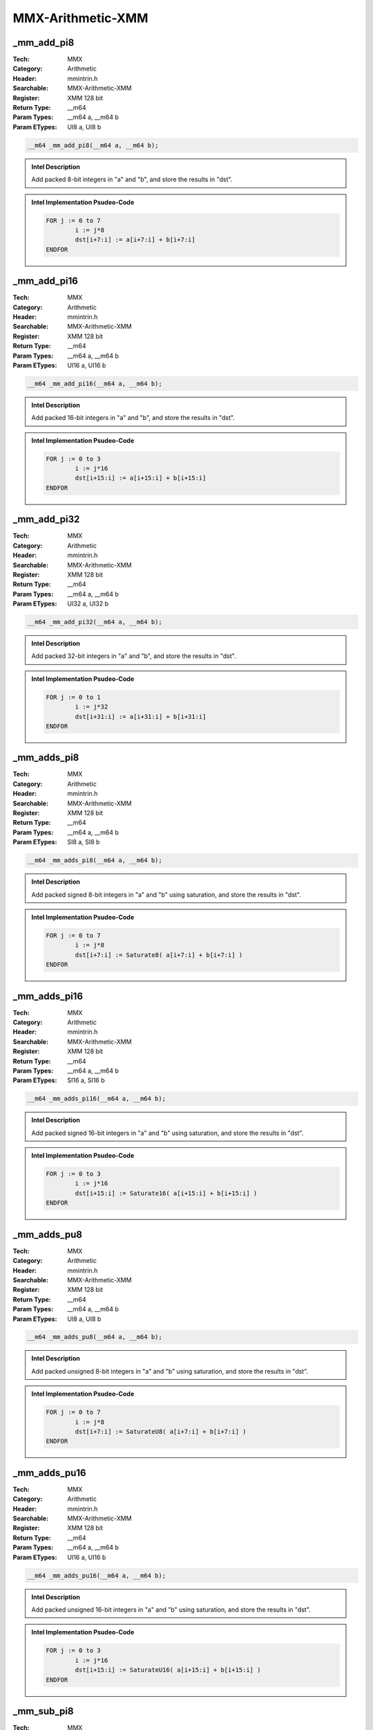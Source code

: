 MMX-Arithmetic-XMM
==================

_mm_add_pi8
-----------
:Tech: MMX
:Category: Arithmetic
:Header: mmintrin.h
:Searchable: MMX-Arithmetic-XMM
:Register: XMM 128 bit
:Return Type: __m64
:Param Types:
    __m64 a, 
    __m64 b
:Param ETypes:
    UI8 a, 
    UI8 b

.. code-block:: C

    __m64 _mm_add_pi8(__m64 a, __m64 b);

.. admonition:: Intel Description

    Add packed 8-bit integers in "a" and "b", and store the results in "dst".

.. deprecated:: X87

    MMX technology intrinsics can cause issues on modern processors and should generally be avoided. Use SSE2, AVX, or later instruction sets instead, especially when targeting modern processors.

.. admonition:: Intel Implementation Psudeo-Code

    .. code-block:: text

        
        FOR j := 0 to 7
        	i := j*8
        	dst[i+7:i] := a[i+7:i] + b[i+7:i]
        ENDFOR
        	

_mm_add_pi16
------------
:Tech: MMX
:Category: Arithmetic
:Header: mmintrin.h
:Searchable: MMX-Arithmetic-XMM
:Register: XMM 128 bit
:Return Type: __m64
:Param Types:
    __m64 a, 
    __m64 b
:Param ETypes:
    UI16 a, 
    UI16 b

.. code-block:: C

    __m64 _mm_add_pi16(__m64 a, __m64 b);

.. admonition:: Intel Description

    Add packed 16-bit integers in "a" and "b", and store the results in "dst".

.. deprecated:: X87

    MMX technology intrinsics can cause issues on modern processors and should generally be avoided. Use SSE2, AVX, or later instruction sets instead, especially when targeting modern processors.

.. admonition:: Intel Implementation Psudeo-Code

    .. code-block:: text

        
        FOR j := 0 to 3
        	i := j*16
        	dst[i+15:i] := a[i+15:i] + b[i+15:i]
        ENDFOR
        	

_mm_add_pi32
------------
:Tech: MMX
:Category: Arithmetic
:Header: mmintrin.h
:Searchable: MMX-Arithmetic-XMM
:Register: XMM 128 bit
:Return Type: __m64
:Param Types:
    __m64 a, 
    __m64 b
:Param ETypes:
    UI32 a, 
    UI32 b

.. code-block:: C

    __m64 _mm_add_pi32(__m64 a, __m64 b);

.. admonition:: Intel Description

    Add packed 32-bit integers in "a" and "b", and store the results in "dst".

.. deprecated:: X87

    MMX technology intrinsics can cause issues on modern processors and should generally be avoided. Use SSE2, AVX, or later instruction sets instead, especially when targeting modern processors.

.. admonition:: Intel Implementation Psudeo-Code

    .. code-block:: text

        
        FOR j := 0 to 1
        	i := j*32
        	dst[i+31:i] := a[i+31:i] + b[i+31:i]
        ENDFOR
        	

_mm_adds_pi8
------------
:Tech: MMX
:Category: Arithmetic
:Header: mmintrin.h
:Searchable: MMX-Arithmetic-XMM
:Register: XMM 128 bit
:Return Type: __m64
:Param Types:
    __m64 a, 
    __m64 b
:Param ETypes:
    SI8 a, 
    SI8 b

.. code-block:: C

    __m64 _mm_adds_pi8(__m64 a, __m64 b);

.. admonition:: Intel Description

    Add packed signed 8-bit integers in "a" and "b" using saturation, and store the results in "dst".

.. deprecated:: X87

    MMX technology intrinsics can cause issues on modern processors and should generally be avoided. Use SSE2, AVX, or later instruction sets instead, especially when targeting modern processors.

.. admonition:: Intel Implementation Psudeo-Code

    .. code-block:: text

        
        FOR j := 0 to 7
        	i := j*8
        	dst[i+7:i] := Saturate8( a[i+7:i] + b[i+7:i] )
        ENDFOR
        	

_mm_adds_pi16
-------------
:Tech: MMX
:Category: Arithmetic
:Header: mmintrin.h
:Searchable: MMX-Arithmetic-XMM
:Register: XMM 128 bit
:Return Type: __m64
:Param Types:
    __m64 a, 
    __m64 b
:Param ETypes:
    SI16 a, 
    SI16 b

.. code-block:: C

    __m64 _mm_adds_pi16(__m64 a, __m64 b);

.. admonition:: Intel Description

    Add packed signed 16-bit integers in "a" and "b" using saturation, and store the results in "dst".

.. deprecated:: X87

    MMX technology intrinsics can cause issues on modern processors and should generally be avoided. Use SSE2, AVX, or later instruction sets instead, especially when targeting modern processors.

.. admonition:: Intel Implementation Psudeo-Code

    .. code-block:: text

        
        FOR j := 0 to 3
        	i := j*16
        	dst[i+15:i] := Saturate16( a[i+15:i] + b[i+15:i] )
        ENDFOR
        	

_mm_adds_pu8
------------
:Tech: MMX
:Category: Arithmetic
:Header: mmintrin.h
:Searchable: MMX-Arithmetic-XMM
:Register: XMM 128 bit
:Return Type: __m64
:Param Types:
    __m64 a, 
    __m64 b
:Param ETypes:
    UI8 a, 
    UI8 b

.. code-block:: C

    __m64 _mm_adds_pu8(__m64 a, __m64 b);

.. admonition:: Intel Description

    Add packed unsigned 8-bit integers in "a" and "b" using saturation, and store the results in "dst".

.. deprecated:: X87

    MMX technology intrinsics can cause issues on modern processors and should generally be avoided. Use SSE2, AVX, or later instruction sets instead, especially when targeting modern processors.

.. admonition:: Intel Implementation Psudeo-Code

    .. code-block:: text

        
        FOR j := 0 to 7
        	i := j*8
        	dst[i+7:i] := SaturateU8( a[i+7:i] + b[i+7:i] )
        ENDFOR
        	

_mm_adds_pu16
-------------
:Tech: MMX
:Category: Arithmetic
:Header: mmintrin.h
:Searchable: MMX-Arithmetic-XMM
:Register: XMM 128 bit
:Return Type: __m64
:Param Types:
    __m64 a, 
    __m64 b
:Param ETypes:
    UI16 a, 
    UI16 b

.. code-block:: C

    __m64 _mm_adds_pu16(__m64 a, __m64 b);

.. admonition:: Intel Description

    Add packed unsigned 16-bit integers in "a" and "b" using saturation, and store the results in "dst".

.. deprecated:: X87

    MMX technology intrinsics can cause issues on modern processors and should generally be avoided. Use SSE2, AVX, or later instruction sets instead, especially when targeting modern processors.

.. admonition:: Intel Implementation Psudeo-Code

    .. code-block:: text

        
        FOR j := 0 to 3
        	i := j*16
        	dst[i+15:i] := SaturateU16( a[i+15:i] + b[i+15:i] )
        ENDFOR
        	

_mm_sub_pi8
-----------
:Tech: MMX
:Category: Arithmetic
:Header: mmintrin.h
:Searchable: MMX-Arithmetic-XMM
:Register: XMM 128 bit
:Return Type: __m64
:Param Types:
    __m64 a, 
    __m64 b
:Param ETypes:
    UI8 a, 
    UI8 b

.. code-block:: C

    __m64 _mm_sub_pi8(__m64 a, __m64 b);

.. admonition:: Intel Description

    Subtract packed 8-bit integers in "b" from packed 8-bit integers in "a", and store the results in "dst".

.. deprecated:: X87

    MMX technology intrinsics can cause issues on modern processors and should generally be avoided. Use SSE2, AVX, or later instruction sets instead, especially when targeting modern processors.

.. admonition:: Intel Implementation Psudeo-Code

    .. code-block:: text

        
        FOR j := 0 to 7
        	i := j*8
        	dst[i+7:i] := a[i+7:i] - b[i+7:i]
        ENDFOR
        	

_mm_sub_pi16
------------
:Tech: MMX
:Category: Arithmetic
:Header: mmintrin.h
:Searchable: MMX-Arithmetic-XMM
:Register: XMM 128 bit
:Return Type: __m64
:Param Types:
    __m64 a, 
    __m64 b
:Param ETypes:
    UI16 a, 
    UI16 b

.. code-block:: C

    __m64 _mm_sub_pi16(__m64 a, __m64 b);

.. admonition:: Intel Description

    Subtract packed 16-bit integers in "b" from packed 16-bit integers in "a", and store the results in "dst".

.. deprecated:: X87

    MMX technology intrinsics can cause issues on modern processors and should generally be avoided. Use SSE2, AVX, or later instruction sets instead, especially when targeting modern processors.

.. admonition:: Intel Implementation Psudeo-Code

    .. code-block:: text

        
        FOR j := 0 to 3
        	i := j*16
        	dst[i+15:i] := a[i+15:i] - b[i+15:i]
        ENDFOR
        	

_mm_sub_pi32
------------
:Tech: MMX
:Category: Arithmetic
:Header: mmintrin.h
:Searchable: MMX-Arithmetic-XMM
:Register: XMM 128 bit
:Return Type: __m64
:Param Types:
    __m64 a, 
    __m64 b
:Param ETypes:
    UI32 a, 
    UI32 b

.. code-block:: C

    __m64 _mm_sub_pi32(__m64 a, __m64 b);

.. admonition:: Intel Description

    Subtract packed 32-bit integers in "b" from packed 32-bit integers in "a", and store the results in "dst".

.. deprecated:: X87

    MMX technology intrinsics can cause issues on modern processors and should generally be avoided. Use SSE2, AVX, or later instruction sets instead, especially when targeting modern processors.

.. admonition:: Intel Implementation Psudeo-Code

    .. code-block:: text

        
        FOR j := 0 to 1
        	i := j*32
        	dst[i+31:i] := a[i+31:i] - b[i+31:i]
        ENDFOR
        	

_mm_subs_pi8
------------
:Tech: MMX
:Category: Arithmetic
:Header: mmintrin.h
:Searchable: MMX-Arithmetic-XMM
:Register: XMM 128 bit
:Return Type: __m64
:Param Types:
    __m64 a, 
    __m64 b
:Param ETypes:
    SI8 a, 
    SI8 b

.. code-block:: C

    __m64 _mm_subs_pi8(__m64 a, __m64 b);

.. admonition:: Intel Description

    Subtract packed signed 8-bit integers in "b" from packed 8-bit integers in "a" using saturation, and store the results in "dst".

.. deprecated:: X87

    MMX technology intrinsics can cause issues on modern processors and should generally be avoided. Use SSE2, AVX, or later instruction sets instead, especially when targeting modern processors.

.. admonition:: Intel Implementation Psudeo-Code

    .. code-block:: text

        
        FOR j := 0 to 7
        	i := j*8
        	dst[i+7:i] := Saturate8(a[i+7:i] - b[i+7:i])	
        ENDFOR
        	

_mm_subs_pi16
-------------
:Tech: MMX
:Category: Arithmetic
:Header: mmintrin.h
:Searchable: MMX-Arithmetic-XMM
:Register: XMM 128 bit
:Return Type: __m64
:Param Types:
    __m64 a, 
    __m64 b
:Param ETypes:
    SI16 a, 
    SI16 b

.. code-block:: C

    __m64 _mm_subs_pi16(__m64 a, __m64 b);

.. admonition:: Intel Description

    Subtract packed signed 16-bit integers in "b" from packed 16-bit integers in "a" using saturation, and store the results in "dst".

.. deprecated:: X87

    MMX technology intrinsics can cause issues on modern processors and should generally be avoided. Use SSE2, AVX, or later instruction sets instead, especially when targeting modern processors.

.. admonition:: Intel Implementation Psudeo-Code

    .. code-block:: text

        
        FOR j := 0 to 3
        	i := j*16
        	dst[i+15:i] := Saturate16(a[i+15:i] - b[i+15:i])
        ENDFOR
        	

_mm_subs_pu8
------------
:Tech: MMX
:Category: Arithmetic
:Header: mmintrin.h
:Searchable: MMX-Arithmetic-XMM
:Register: XMM 128 bit
:Return Type: __m64
:Param Types:
    __m64 a, 
    __m64 b
:Param ETypes:
    UI8 a, 
    UI8 b

.. code-block:: C

    __m64 _mm_subs_pu8(__m64 a, __m64 b);

.. admonition:: Intel Description

    Subtract packed unsigned 8-bit integers in "b" from packed unsigned 8-bit integers in "a" using saturation, and store the results in "dst".

.. deprecated:: X87

    MMX technology intrinsics can cause issues on modern processors and should generally be avoided. Use SSE2, AVX, or later instruction sets instead, especially when targeting modern processors.

.. admonition:: Intel Implementation Psudeo-Code

    .. code-block:: text

        
        FOR j := 0 to 7
        	i := j*8
        	dst[i+7:i] := SaturateU8(a[i+7:i] - b[i+7:i])	
        ENDFOR
        	

_mm_subs_pu16
-------------
:Tech: MMX
:Category: Arithmetic
:Header: mmintrin.h
:Searchable: MMX-Arithmetic-XMM
:Register: XMM 128 bit
:Return Type: __m64
:Param Types:
    __m64 a, 
    __m64 b
:Param ETypes:
    UI16 a, 
    UI16 b

.. code-block:: C

    __m64 _mm_subs_pu16(__m64 a, __m64 b);

.. admonition:: Intel Description

    Subtract packed unsigned 16-bit integers in "b" from packed unsigned 16-bit integers in "a" using saturation, and store the results in "dst".

.. deprecated:: X87

    MMX technology intrinsics can cause issues on modern processors and should generally be avoided. Use SSE2, AVX, or later instruction sets instead, especially when targeting modern processors.

.. admonition:: Intel Implementation Psudeo-Code

    .. code-block:: text

        
        FOR j := 0 to 3
        	i := j*16
        	dst[i+15:i] := SaturateU16(a[i+15:i] - b[i+15:i])	
        ENDFOR
        	

_mm_madd_pi16
-------------
:Tech: MMX
:Category: Arithmetic
:Header: mmintrin.h
:Searchable: MMX-Arithmetic-XMM
:Register: XMM 128 bit
:Return Type: __m64
:Param Types:
    __m64 a, 
    __m64 b
:Param ETypes:
    SI16 a, 
    SI16 b

.. code-block:: C

    __m64 _mm_madd_pi16(__m64 a, __m64 b);

.. admonition:: Intel Description

    Multiply packed signed 16-bit integers in "a" and "b", producing intermediate signed 32-bit integers. Horizontally add adjacent pairs of intermediate 32-bit integers, and pack the results in "dst".

.. deprecated:: X87

    MMX technology intrinsics can cause issues on modern processors and should generally be avoided. Use SSE2, AVX, or later instruction sets instead, especially when targeting modern processors.

.. admonition:: Intel Implementation Psudeo-Code

    .. code-block:: text

        
        FOR j := 0 to 1
        	i := j*32
        	dst[i+31:i] := SignExtend32(a[i+31:i+16]*b[i+31:i+16]) + SignExtend32(a[i+15:i]*b[i+15:i])
        ENDFOR
        	

_mm_mulhi_pi16
--------------
:Tech: MMX
:Category: Arithmetic
:Header: mmintrin.h
:Searchable: MMX-Arithmetic-XMM
:Register: XMM 128 bit
:Return Type: __m64
:Param Types:
    __m64 a, 
    __m64 b
:Param ETypes:
    SI16 a, 
    SI16 b

.. code-block:: C

    __m64 _mm_mulhi_pi16(__m64 a, __m64 b);

.. admonition:: Intel Description

    Multiply the packed signed 16-bit integers in "a" and "b", producing intermediate 32-bit integers, and store the high 16 bits of the intermediate integers in "dst".

.. deprecated:: X87

    MMX technology intrinsics can cause issues on modern processors and should generally be avoided. Use SSE2, AVX, or later instruction sets instead, especially when targeting modern processors.

.. admonition:: Intel Implementation Psudeo-Code

    .. code-block:: text

        
        FOR j := 0 to 3
        	i := j*16
        	tmp[31:0] := SignExtend32(a[i+15:i]) * SignExtend32(b[i+15:i])
        	dst[i+15:i] := tmp[31:16]
        ENDFOR
        	

_mm_mullo_pi16
--------------
:Tech: MMX
:Category: Arithmetic
:Header: mmintrin.h
:Searchable: MMX-Arithmetic-XMM
:Register: XMM 128 bit
:Return Type: __m64
:Param Types:
    __m64 a, 
    __m64 b
:Param ETypes:
    UI16 a, 
    UI16 b

.. code-block:: C

    __m64 _mm_mullo_pi16(__m64 a, __m64 b);

.. admonition:: Intel Description

    Multiply the packed 16-bit integers in "a" and "b", producing intermediate 32-bit integers, and store the low 16 bits of the intermediate integers in "dst".

.. deprecated:: X87

    MMX technology intrinsics can cause issues on modern processors and should generally be avoided. Use SSE2, AVX, or later instruction sets instead, especially when targeting modern processors.

.. admonition:: Intel Implementation Psudeo-Code

    .. code-block:: text

        
        FOR j := 0 to 3
        	i := j*16
        	tmp[31:0] := a[i+15:i] * b[i+15:i]
        	dst[i+15:i] := tmp[15:0]
        ENDFOR
        	

